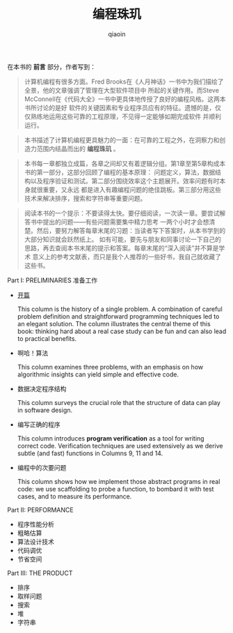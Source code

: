#+TITLE: 编程珠玑
#+AUTHOR: qiaoin
#+EMAIL: qiao.liubing@gmail.com
#+OPTIONS: toc:3 num:nil
#+STARTUP: showall

在本书的 *前言* 部分，作者写到：
#+BEGIN_QUOTE
计算机编程有很多方面。Fred Brooks在《人月神话》一书中为我们描绘了全景，他的文章强调了管理在大型软件项目中
所起的关键作用。而Steve McConnell在《代码大全》一书中更具体地传授了良好的编程风格。这两本书所讨论的是好
软件的关键因素和专业程序员应有的特征。遗憾的是，仅仅熟练地运用这些可靠的工程原理，不见得一定能够如期完成软件
并顺利运行。
#+END_QUOTE

#+BEGIN_QUOTE
本书描述了计算机编程更具魅力的一面：在可靠的工程之外，在洞察力和创造力范围内结晶而出的 *编程珠玑* 。
#+END_QUOTE

#+BEGIN_QUOTE
本书每一章都独立成篇，各章之间却又有着逻辑分组。第1章至第5章构成本书的第一部分，这部分回顾了编程的基本原理：
问题定义，算法，数据结构以及程序验证和测试。第二部分围绕效率这个主题展开。效率问题有时本身就很重要，又永远
都是进入有趣编程问题的绝佳跳板。第三部分用这些技术来解决排序，搜索和字符串等重要问题。
#+END_QUOTE

#+BEGIN_QUOTE
阅读本书的一个提示：不要读得太快。要仔细阅读，一次读一章。要尝试解答书中提出的问题——有些问题需要集中精力思考
一两个小时才会想清楚。然后，要努力解答每章末尾的习题：当读者写下答案时，从本书学到的大部分知识就会跃然纸上。
如有可能，要先与朋友和同事讨论一下自己的思路，再去查阅本书末尾的提示和答案。每章末尾的“深入阅读”并不算是学术
意义上的参考文献表，而只是我个人推荐的一些好书，我自己就收藏了这些书。
#+END_QUOTE

Part I: PRELIMINARIES 准备工作
- [[./column1-cracking-the-oyster.org][开篇]] 

  This column is the history of a single problem. A combination of careful problem definition and straightforward programming techniques led to an elegant solution. The column illustrates the central theme of this book: thinking hard about a real case study can be fun and can also lead to practical benefits.

- 啊哈！算法 

  This column examines three problems, with an emphasis on how algorithmic insights can yield simple and effective code.

- 数据决定程序结构

  This column surveys the crucial role that the structure of data can play in software design.

- 编写正确的程序
  
  This column introduces *program verification* as a tool for writing correct code. Verification techniques are used extensively as we derive subtle (and fast) functions in Columns 9, 11 and 14.

- 编程中的次要问题
  
  This column shows how we implement those abstract programs in real code: we use scaffolding to probe a function, to bombard it with test cases, and to measure its performance.

Part II: PERFORMANCE
- 程序性能分析
- 粗略估算
- 算法设计技术
- 代码调优
- 节省空间

Part III: THE PRODUCT
- 排序
- 取样问题
- 搜索
- 堆
- 字符串
